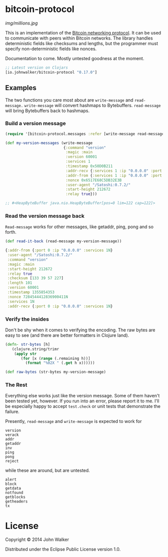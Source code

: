 * bitcoin-protocol

  [[img/millions.jpg]]

  This is an implementation of the [[https://en.bitcoin.it/wiki/Protocol_specification][Bitcoin networking protocol]]. It can
  be used to communicate with peers within Bitcoin networks. The
  library handles deterministic fields like checksums and lengths, but
  the programmer must specify non-deterministic fields like nonces.

  Documentation to come. Mostly untested goodness at the moment.

  #+BEGIN_SRC clojure
    ;; Latest version on Clojars
    [io.johnwalker/bitcoin-protocol "0.17.0"]
  #+END_SRC

** Examples

   The two functions you care most about are =write-message= and
   =read-message.= =write-message= will convert hashmaps to
   Bytebuffers. =read-message= will bring Bytebuffers back to
   hashmaps.

*** Build a version message

    #+BEGIN_SRC clojure
      (require '[bitcoin-protocol.messages :refer [write-message read-message]])

      (def my-version-messages (write-message
                                {:command "version"
                                 :magic :main
                                 :version 60001
                                 :services 1
                                 :timestamp 0x50D0B211
                                 :addr-recv {:services 1 :ip "0.0.0.0" :port 0}
                                 :addr-from {:services 1 :ip "0.0.0.0" :port 0}
                                 :nonce 0x6517E68C5DB32E3B
                                 :user-agent "/Satoshi:0.7.2/"
                                 :start-height 212672
                                 :relay true}))

      ;; #<HeapByteBuffer java.nio.HeapByteBuffer[pos=0 lim=122 cap=122]>
    #+END_SRC

*** Read the version message back
    =Read-message= works for other messages, like getaddr, ping, pong
    and so forth.

    #+BEGIN_SRC clojure
      (def read-it-back (read-message my-version-message))
    #+END_SRC
    #+BEGIN_SRC clojure
      {:addr-from {:port 0 :ip "0.0.0.0" :services 1N}
       :user-agent "/Satoshi:0.7.2/"
       :command "version"
       :magic :main
       :start-height 212672
       :relay true
       :checksum [133 39 57 227]
       :length 101
       :version 60001
       :timestamp 1355854353
       :nonce 7284544412836900411N
       :services 1N
       :addr-recv {:port 0 :ip "0.0.0.0" :services 1N}
    #+END_SRC

*** Verify the insides
    Don't be shy when it comes to verifying the encoding. The raw bytes
    are easy to see (and there are better formatters in Clojure land).

    #+BEGIN_SRC clojure
  (defn- str-bytes [h]
	 (clojure.string/trimr
	  (apply str
		 (for [x (range (.remaining h))]
		   (format "%02X " (.get h x))))))

  (def raw-bytes (str-bytes my-version-message)
#+END_SRC

*** The Rest
Everything else works just like the version message. Some of them
haven't been tested yet, however. If you run into an error, please
report it to me. I'll be especially happy to accept =test.check= or
unit tests that demonstrate the failure.

Presently, =read-message= and =write-message= is expected to work
for

#+BEGIN_SRC
version
verack
addr
getaddr
inv
ping
pong
reject
#+END_SRC

while these are around, but are untested.

#+BEGIN_SRC
alert
block
getdata
notfound
getblocks
getheaders
tx
#+END_SRC

* License

Copyright © 2014 John Walker

Distributed under the Eclipse Public License version 1.0.
